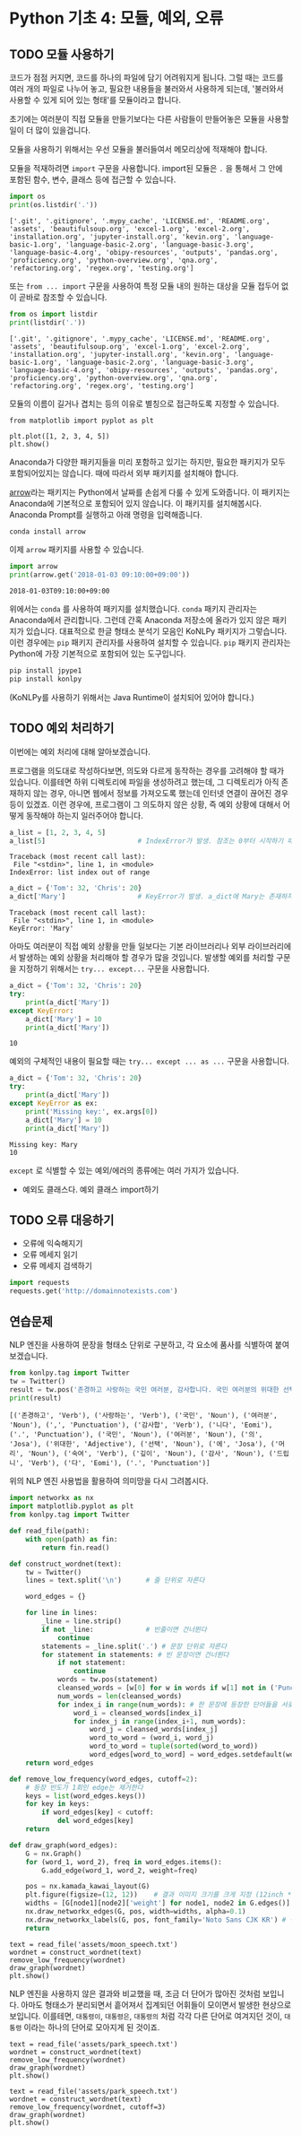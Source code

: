 * Python 기초 4: 모듈, 예외, 오류

** TODO 모듈 사용하기

코드가 점점 커지면, 코드를 하나의 파일에 담기 어려워지게 됩니다. 그럴 때는 코드를 여러 개의 파일로 나누어 놓고, 필요한 내용들을 불러와서 사용하게 되는데, '불러와서 사용할 수 있게 되어 있는 형태'를 모듈이라고 합니다.

초기에는 여러분이 직접 모듈을 만들기보다는 다른 사람들이 만들어놓은 모듈을 사용할 일이 더 많이 있을겁니다.

모듈을 사용하기 위해서는 우선 모듈을 불러들여서 메모리상에 적재해야 합니다.

모듈을 적재하려면 ~import~ 구문을 사용합니다. import된 모듈은 ~.~ 을 통해서 그 안에 포함된 함수, 변수, 클래스 등에 접근할 수 있습니다.

#+BEGIN_SRC python :results output :exports both
import os
print(os.listdir('.'))
#+END_SRC

#+RESULTS:
: ['.git', '.gitignore', '.mypy_cache', 'LICENSE.md', 'README.org', 'assets', 'beautifulsoup.org', 'excel-1.org', 'excel-2.org', 'installation.org', 'jupyter-install.org', 'kevin.org', 'language-basic-1.org', 'language-basic-2.org', 'language-basic-3.org', 'language-basic-4.org', 'obipy-resources', 'outputs', 'pandas.org', 'proficiency.org', 'python-overview.org', 'qna.org', 'refactoring.org', 'regex.org', 'testing.org']

또는 ~from ... import~ 구문을 사용하여 특정 모듈 내의 원하는 대상을 모듈 접두어 없이 곧바로 참조할 수 있습니다.

#+BEGIN_SRC python :results output :exports both
from os import listdir
print(listdir('.'))
#+END_SRC

#+RESULTS:
: ['.git', '.gitignore', '.mypy_cache', 'LICENSE.md', 'README.org', 'assets', 'beautifulsoup.org', 'excel-1.org', 'excel-2.org', 'installation.org', 'jupyter-install.org', 'kevin.org', 'language-basic-1.org', 'language-basic-2.org', 'language-basic-3.org', 'language-basic-4.org', 'obipy-resources', 'outputs', 'pandas.org', 'proficiency.org', 'python-overview.org', 'qna.org', 'refactoring.org', 'regex.org', 'testing.org']

모듈의 이름이 길거나 겹치는 등의 이유로 별칭으로 접근하도록 지정할 수 있습니다.

#+BEGIN_SRC ipython :results raw :exports both :ipyfile outputs/basic-4-module-examp-1.png
from matplotlib import pyplot as plt

plt.plot([1, 2, 3, 4, 5])
plt.show()
#+END_SRC

#+RESULTS:
[[file:outputs/basic-4-module-examp-1.png]]


Anaconda가 다양한 패키지들을 미리 포함하고 있기는 하지만, 필요한 패키지가 모두 포함되어있지는 않습니다. 때에 따라서 외부 패키지를 설치해야 합니다.

[[http://arrow.readthedocs.io/en/latest/][arrow]]라는 패키지는 Python에서 날짜를 손쉽게 다룰 수 있게 도와줍니다. 이 패키지는 Anaconda에 기본적으로 포함되어 있지 않습니다. 이 패키지를 설치해봅시다. Anaconda Prompt를 실행하고 아래 명령을 입력해줍니다.

#+BEGIN_SRC sh
conda install arrow
#+END_SRC

이제 ~arrow~ 패키지를 사용할 수 있습니다.

#+BEGIN_SRC python :exports both :results output
import arrow
print(arrow.get('2018-01-03 09:10:00+09:00'))
#+END_SRC

#+RESULTS:
: 2018-01-03T09:10:00+09:00

위에서는 ~conda~ 를 사용하여 패키지를 설치했습니다. ~conda~ 패키지 관리자는 Anaconda에서 관리합니다. 그런데 간혹 Anaconda 저장소에 올라가 있지 않은 패키지가 있습니다. 대표적으로 한글 형태소 분석기 모음인 KoNLPy 패키지가 그렇습니다. 이런 경우에는 ~pip~ 패키지 관리자를 사용하여 설치할 수 있습니다. ~pip~ 패키지 관리자는 Python에 가장 기본적으로 포함되어 있는 도구입니다.

#+BEGIN_SRC sh
pip install jpype1
pip install konlpy
#+END_SRC

(KoNLPy를 사용하기 위해서는 Java Runtime이 설치되어 있어야 합니다.)


** TODO 예외 처리하기

이번에는 예외 처리에 대해 알아보겠습니다.

프로그램을 의도대로 작성하다보면, 의도와 다르게 동작하는 경우를 고려해야 할 때가 있습니다. 이를테면 하위 디렉토리에 파일을 생성하려고 했는데, 그 디렉토리가 아직 존재하지 않는 경우, 아니면 웹에서 정보를 가져오도록 했는데 인터넷 연결이 끊어진 경우 등이 있겠죠. 이런 경우에, 프로그램이 그 의도하지 않은 상황, 즉 예외 상황에 대해서 어떻게 동작해야 하는지 일러주어야 합니다.

#+BEGIN_SRC python :exports both :results output
  a_list = [1, 2, 3, 4, 5]
  a_list[5]                       # IndexError가 발생. 참조는 0부터 시작하기 때문에, '5'를 참조하기 위해서는 4를 지정해야 함.
#+END_SRC

#+RESULTS:
: Traceback (most recent call last):
:  File "<stdin>", line 1, in <module>
: IndexError: list index out of range

#+BEGIN_SRC python :exports both :results output
  a_dict = {'Tom': 32, 'Chris': 20}
  a_dict['Mary']                  # KeyError가 발생. a_dict에 Mary는 존재하지 않음.
#+END_SRC

#+RESULTS:
: Traceback (most recent call last):
:  File "<stdin>", line 1, in <module>
: KeyError: 'Mary'

아마도 여러분이 직접 예외 상황을 만들 일보다는 기본 라이브러리나 외부 라이브러리에서 발생하는 예외 상황을 처리해야 할 경우가 많을 것입니다. 발생할 예외를 처리할 구문을 지정하기 위해서는 ~try... except...~ 구문을 사용합니다.

#+BEGIN_SRC python :exports both :results output
  a_dict = {'Tom': 32, 'Chris': 20}
  try:
      print(a_dict['Mary'])
  except KeyError:
      a_dict['Mary'] = 10
      print(a_dict['Mary'])
#+END_SRC

#+RESULTS:
: 10

예외의 구체적인 내용이 필요할 때는 ~try... except ... as ...~ 구문을 사용합니다.

#+BEGIN_SRC python :exports both :results output
  a_dict = {'Tom': 32, 'Chris': 20}
  try:
      print(a_dict['Mary'])
  except KeyError as ex:
      print('Missing key:', ex.args[0])
      a_dict['Mary'] = 10
      print(a_dict['Mary'])
#+END_SRC

#+RESULTS:
: Missing key: Mary
: 10


~except~ 로 식별할 수 있는 예외/에러의 종류에는 여러 가지가 있습니다.

 - 예외도 클래스다. 예외 클래스 import하기


** TODO 오류 대응하기

 - 오류에 익숙해지기
 - 오류 메세지 읽기
 - 오류 메세지 검색하기


#+BEGIN_SRC python :exports both :results output
  import requests
  requests.get('http://domainnotexists.com')
#+END_SRC


** 연습문제

NLP 엔진을 사용하여 문장을 형태소 단위로 구분하고, 각 요소에 품사를 식별하여 붙여보겠습니다.

#+BEGIN_SRC python :exports both :results output
from konlpy.tag import Twitter
tw = Twitter()
result = tw.pos('존경하고 사랑하는 국민 여러분, 감사합니다. 국민 여러분의 위대한 선택에 머리숙여 깊이 감사드립니다.')
print(result)
#+END_SRC

#+RESULTS:
: [('존경하고', 'Verb'), ('사랑하는', 'Verb'), ('국민', 'Noun'), ('여러분', 'Noun'), (',', 'Punctuation'), ('감사합', 'Verb'), ('니다', 'Eomi'), ('.', 'Punctuation'), ('국민', 'Noun'), ('여러분', 'Noun'), ('의', 'Josa'), ('위대한', 'Adjective'), ('선택', 'Noun'), ('에', 'Josa'), ('머리', 'Noun'), ('숙여', 'Verb'), ('깊이', 'Noun'), ('감사', 'Noun'), ('드립니', 'Verb'), ('다', 'Eomi'), ('.', 'Punctuation')]


위의 NLP 엔진 사용법을 활용하여 의미망을 다시 그려봅시다.

#+BEGIN_SRC python :results output :exports code
  import networkx as nx
  import matplotlib.pyplot as plt
  from konlpy.tag import Twitter

  def read_file(path):
      with open(path) as fin:
          return fin.read()

  def construct_wordnet(text):
      tw = Twitter()
      lines = text.split('\n')      # 줄 단위로 자른다

      word_edges = {}

      for line in lines:
          _line = line.strip()
          if not _line:             # 빈줄이면 건너뛴다
              continue
          statements = _line.split('.') # 문장 단위로 자른다
          for statement in statements: # 빈 문장이면 건너뛴다
              if not statement:
                  continue
              words = tw.pos(statement)
              cleansed_words = [w[0] for w in words if w[1] not in ('Punctuation', 'Josa', 'Eomi') and len(w[0]) > 1]
              num_words = len(cleansed_words)
              for index_i in range(num_words): # 한 문장에 등장한 단어들을 서로 연결한다
                  word_i = cleansed_words[index_i]
                  for index_j in range(index_i+1, num_words):
                      word_j = cleansed_words[index_j]
                      word_to_word = (word_i, word_j)
                      word_to_word = tuple(sorted(word_to_word))
                      word_edges[word_to_word] = word_edges.setdefault(word_to_word, 0) + 1
      return word_edges

  def remove_low_frequency(word_edges, cutoff=2):
      # 등장 빈도가 1회인 edge는 제거한다
      keys = list(word_edges.keys())
      for key in keys:
          if word_edges[key] < cutoff:
              del word_edges[key]
      return

  def draw_graph(word_edges):
      G = nx.Graph()
      for (word_1, word_2), freq in word_edges.items():
          G.add_edge(word_1, word_2, weight=freq)

      pos = nx.kamada_kawai_layout(G)
      plt.figure(figsize=(12, 12))    # 결과 이미지 크기를 크게 지정 (12inch * 12inch)
      widths = [G[node1][node2]['weight'] for node1, node2 in G.edges()]
      nx.draw_networkx_edges(G, pos, width=widths, alpha=0.1)
      nx.draw_networkx_labels(G, pos, font_family='Noto Sans CJK KR') # 각자 시스템에 따라 적절한 폰트 이름으로 변경
      return
#+END_SRC

#+BEGIN_SRC ipython :results output :exports none
  import networkx as nx
  import matplotlib.pyplot as plt
  from konlpy.tag import Twitter

  def read_file(path):
      with open(path) as fin:
          return fin.read()

  def construct_wordnet(text):
      tw = Twitter()
      lines = text.split('\n')      # 줄 단위로 자른다

      word_edges = {}

      for line in lines:
          _line = line.strip()
          if not _line:             # 빈줄이면 건너뛴다
              continue
          statements = _line.split('.') # 문장 단위로 자른다
          for statement in statements: # 빈 문장이면 건너뛴다
              if not statement:
                  continue
              words = tw.pos(statement)
              cleansed_words = [w[0] for w in words if w[1] not in ('Punctuation', 'Josa', 'Eomi') and len(w[0]) > 1]
              num_words = len(cleansed_words)
              for index_i in range(num_words): # 한 문장에 등장한 단어들을 서로 연결한다
                  word_i = cleansed_words[index_i]
                  for index_j in range(index_i+1, num_words):
                      word_j = cleansed_words[index_j]
                      word_to_word = (word_i, word_j)
                      word_to_word = tuple(sorted(word_to_word))
                      word_edges[word_to_word] = word_edges.setdefault(word_to_word, 0) + 1
      return word_edges

  def remove_low_frequency(word_edges, cutoff=2):
      # 등장 빈도가 1회인 edge는 제거한다
      keys = list(word_edges.keys())
      for key in keys:
          if word_edges[key] < cutoff:
              del word_edges[key]
      return

  def draw_graph(word_edges):
      G = nx.Graph()
      for (word_1, word_2), freq in word_edges.items():
          G.add_edge(word_1, word_2, weight=freq)

      pos = nx.kamada_kawai_layout(G)
      plt.figure(figsize=(12, 12))    # 결과 이미지 크기를 크게 지정 (12inch * 12inch)
      widths = [G[node1][node2]['weight'] for node1, node2 in G.edges()]
      nx.draw_networkx_edges(G, pos, width=widths, alpha=0.1)
      nx.draw_networkx_labels(G, pos, font_family='Noto Sans CJK KR') # 각자 시스템에 따라 적절한 폰트 이름으로 변경
      return
#+END_SRC

#+BEGIN_SRC ipython :results raw :exports both :ipyfile outputs/moon_speech_nlp.png
  text = read_file('assets/moon_speech.txt')
  wordnet = construct_wordnet(text)
  remove_low_frequency(wordnet)
  draw_graph(wordnet)
  plt.show()
#+END_SRC

#+RESULTS:
[[file:outputs/moon_speech_nlp.png]]


NLP 엔진을 사용하지 않은 결과와 비교했을 때, 조금 더 단어가 많아진 것처럼 보입니다. 아마도 형태소가 분리되면서 흩어져서 집계되던 어휘들이 모이면서 발생한 현상으로 보입니다. 이를테면, =대통령이=, =대통령은=, =대통령의= 처럼 각각 다른 단어로 여겨지던 것이, =대통령= 이라는 하나의 단어로 모아지게 된 것이죠.


#+BEGIN_SRC ipython :results raw :exports both :ipyfile outputs/park_speech_nlp.png
  text = read_file('assets/park_speech.txt')
  wordnet = construct_wordnet(text)
  remove_low_frequency(wordnet)
  draw_graph(wordnet)
  plt.show()
#+END_SRC

#+RESULTS:
[[file:outputs/park_speech_nlp.png]]

#+BEGIN_SRC ipython :results raw :exports both :ipyfile outputs/park_speech_nlp_cutoff_3.png
  text = read_file('assets/park_speech.txt')
  wordnet = construct_wordnet(text)
  remove_low_frequency(wordnet, cutoff=3)
  draw_graph(wordnet)
  plt.show()
#+END_SRC

#+RESULTS:
[[file:outputs/park_speech_nlp_cutoff_3.png]]
